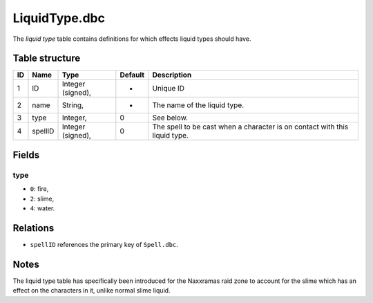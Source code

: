 .. _file-formats-dbc-liquidtype:

==============
LiquidType.dbc
==============

The *liquid type* table contains definitions for which effects liquid
types should have.

Table structure
---------------

+------+-----------+---------------------+-----------+------------------------------------------------------------------------------+
| ID   | Name      | Type                | Default   | Description                                                                  |
+======+===========+=====================+===========+==============================================================================+
| 1    | ID        | Integer (signed),   | -         | Unique ID                                                                    |
+------+-----------+---------------------+-----------+------------------------------------------------------------------------------+
| 2    | name      | String,             | -         | The name of the liquid type.                                                 |
+------+-----------+---------------------+-----------+------------------------------------------------------------------------------+
| 3    | type      | Integer,            | 0         | See below.                                                                   |
+------+-----------+---------------------+-----------+------------------------------------------------------------------------------+
| 4    | spellID   | Integer (signed),   | 0         | The spell to be cast when a character is on contact with this liquid type.   |
+------+-----------+---------------------+-----------+------------------------------------------------------------------------------+

Fields
------

type
~~~~

-  ``0``: fire,
-  ``2``: slime,
-  ``4``: water.

Relations
---------

-  ``spellID`` references the primary key of ``Spell.dbc``.

Notes
-----

The liquid type table has specifically been introduced for the Naxxramas
raid zone to account for the slime which has an effect on the characters
in it, unlike normal slime liquid.
